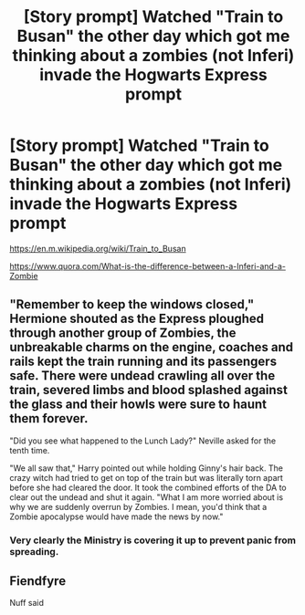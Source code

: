 #+TITLE: [Story prompt] Watched "Train to Busan" the other day which got me thinking about a zombies (not Inferi) invade the Hogwarts Express prompt

* [Story prompt] Watched "Train to Busan" the other day which got me thinking about a zombies (not Inferi) invade the Hogwarts Express prompt
:PROPERTIES:
:Author: Termsndconditions
:Score: 17
:DateUnix: 1551268397.0
:DateShort: 2019-Feb-27
:END:
[[https://en.m.wikipedia.org/wiki/Train_to_Busan]]

[[https://www.quora.com/What-is-the-difference-between-a-Inferi-and-a-Zombie]]


** "Remember to keep the windows closed," Hermione shouted as the Express ploughed through another group of Zombies, the unbreakable charms on the engine, coaches and rails kept the train running and its passengers safe. There were undead crawling all over the train, severed limbs and blood splashed against the glass and their howls were sure to haunt them forever.

"Did you see what happened to the Lunch Lady?" Neville asked for the tenth time.

"We all saw that," Harry pointed out while holding Ginny's hair back. The crazy witch had tried to get on top of the train but was literally torn apart before she had cleared the door. It took the combined efforts of the DA to clear out the undead and shut it again. "What I am more worried about is why we are suddenly overrun by Zombies. I mean, you'd think that a Zombie apocalypse would have made the news by now."
:PROPERTIES:
:Author: Hellstrike
:Score: 9
:DateUnix: 1551280785.0
:DateShort: 2019-Feb-27
:END:

*** Very clearly the Ministry is covering it up to prevent panic from spreading.
:PROPERTIES:
:Author: shinshikaizer
:Score: 1
:DateUnix: 1551288956.0
:DateShort: 2019-Feb-27
:END:


** Fiendfyre

Nuff said
:PROPERTIES:
:Author: Wizardsvanishpoop
:Score: 1
:DateUnix: 1551379686.0
:DateShort: 2019-Feb-28
:END:
